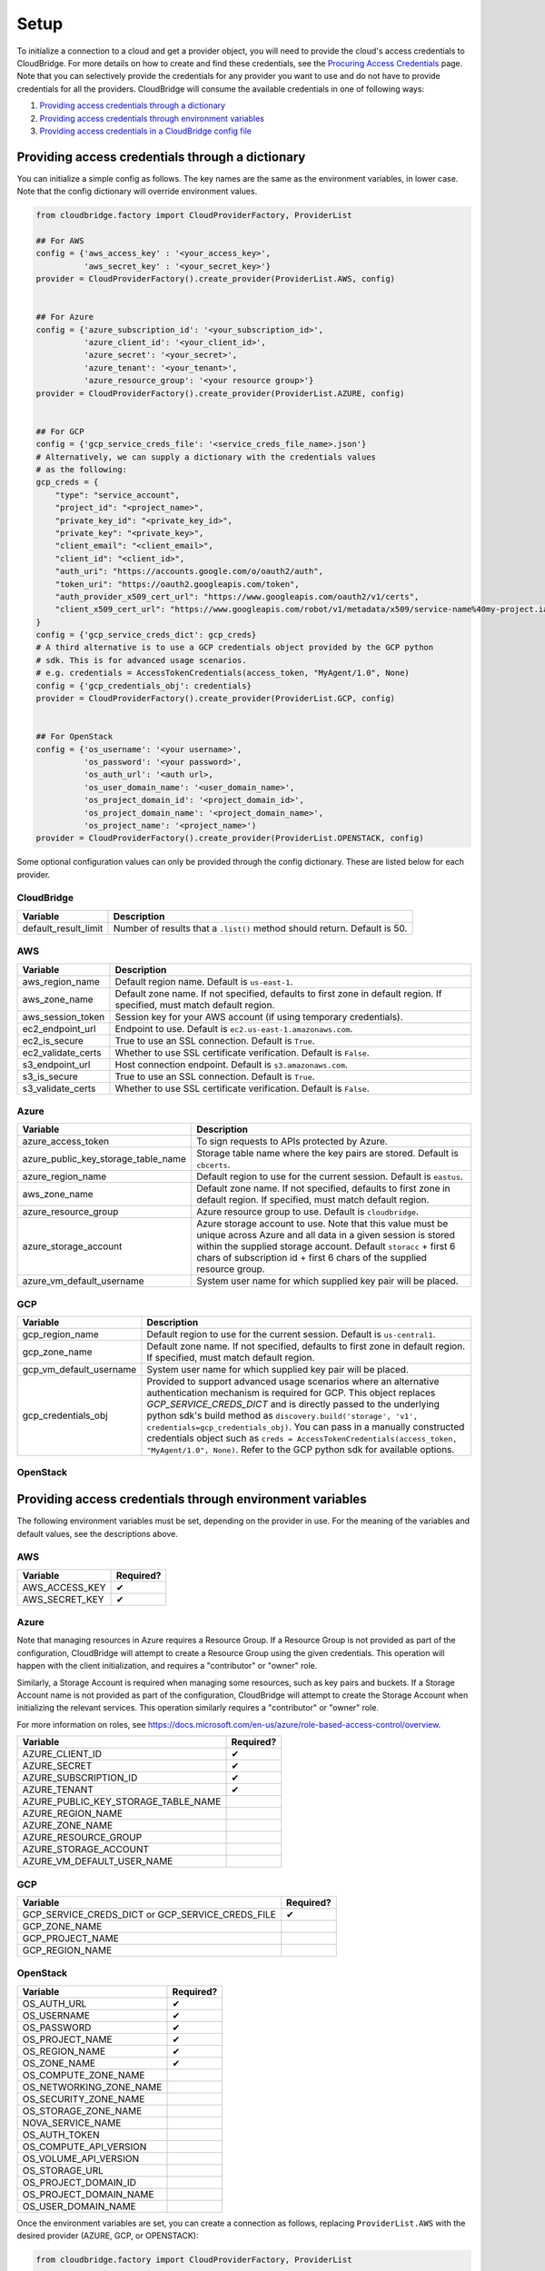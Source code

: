Setup
=====
To initialize a connection to a cloud and get a provider object, you will
need to provide the cloud's access credentials to CloudBridge. For more
details on how to create and find these credentials, see the `Procuring Access
Credentials <procuring_credentials.html>`_ page. Note that you can selectively
provide the credentials for any provider you want to use and do not have to
provide credentials for all the providers. CloudBridge will consume the
available credentials in one of following ways:

1. `Providing access credentials through a dictionary`_
2. `Providing access credentials through environment variables`_
3. `Providing access credentials in a CloudBridge config file`_


Providing access credentials through a dictionary
-------------------------------------------------
You can initialize a simple config as follows. The key names are the same
as the environment variables, in lower case. Note that the config dictionary
will override environment values.

.. code-block:: python

    from cloudbridge.factory import CloudProviderFactory, ProviderList

    ## For AWS
    config = {'aws_access_key' : '<your_access_key>',
              'aws_secret_key' : '<your_secret_key>'}
    provider = CloudProviderFactory().create_provider(ProviderList.AWS, config)


    ## For Azure
    config = {'azure_subscription_id': '<your_subscription_id>',
              'azure_client_id': '<your_client_id>',
              'azure_secret': '<your_secret>',
              'azure_tenant': '<your_tenant>',
              'azure_resource_group': '<your resource group>'}
    provider = CloudProviderFactory().create_provider(ProviderList.AZURE, config)


    ## For GCP
    config = {'gcp_service_creds_file': '<service_creds_file_name>.json'}
    # Alternatively, we can supply a dictionary with the credentials values
    # as the following:
    gcp_creds = {
        "type": "service_account",
        "project_id": "<project_name>",
        "private_key_id": "<private_key_id>",
        "private_key": "<private_key>",
        "client_email": "<client_email>",
        "client_id": "<client_id>",
        "auth_uri": "https://accounts.google.com/o/oauth2/auth",
        "token_uri": "https://oauth2.googleapis.com/token",
        "auth_provider_x509_cert_url": "https://www.googleapis.com/oauth2/v1/certs",
        "client_x509_cert_url": "https://www.googleapis.com/robot/v1/metadata/x509/service-name%40my-project.iam.gserviceaccount.com"
    }
    config = {'gcp_service_creds_dict': gcp_creds}
    # A third alternative is to use a GCP credentials object provided by the GCP python
    # sdk. This is for advanced usage scenarios.
    # e.g. credentials = AccessTokenCredentials(access_token, "MyAgent/1.0", None)
    config = {'gcp_credentials_obj': credentials}
    provider = CloudProviderFactory().create_provider(ProviderList.GCP, config)


    ## For OpenStack
    config = {'os_username': '<your username>',
              'os_password': '<your password>',
              'os_auth_url': '<auth url>,
              'os_user_domain_name': '<user_domain_name>',
              'os_project_domain_id': '<project_domain_id>',
              'os_project_domain_name': '<project_domain_name>',
              'os_project_name': '<project_name>')
    provider = CloudProviderFactory().create_provider(ProviderList.OPENSTACK, config)

Some optional configuration values can only be provided through the config
dictionary. These are listed below for each provider.

CloudBridge
~~~~~~~~~~~

+----------------------+------------------------------------------------------------+
| Variable             | Description                                                |
+======================+============================================================+
| default_result_limit | Number of results that a ``.list()`` method should return. |
|                      | Default is 50.                                             |
+----------------------+------------------------------------------------------------+

AWS
~~~

+---------------------+--------------------------------------------------------------+
| Variable            | Description                                                  |
+=====================+==============================================================+
| aws_region_name     | Default region name. Default is ``us-east-1``.               |
+---------------------+--------------------------------------------------------------+
| aws_zone_name       | Default zone name. If not specified, defaults to first zone  |
|                     | in default region. If specified, must match default region.  |
+---------------------+--------------------------------------------------------------+
| aws_session_token   | Session key for your AWS account (if using temporary         |
|                     | credentials).                                                |
+---------------------+--------------------------------------------------------------+
| ec2_endpoint_url    | Endpoint to use. Default is ``ec2.us-east-1.amazonaws.com``. |
+---------------------+--------------------------------------------------------------+
| ec2_is_secure       | True to use an SSL connection. Default is ``True``.          |
+---------------------+--------------------------------------------------------------+
| ec2_validate_certs  | Whether to use SSL certificate verification. Default is      |
|                     | ``False``.                                                   |
+---------------------+--------------------------------------------------------------+
| s3_endpoint_url     | Host connection endpoint. Default is ``s3.amazonaws.com``.   |
+---------------------+--------------------------------------------------------------+
| s3_is_secure        | True to use an SSL connection. Default is ``True``.          |
+---------------------+--------------------------------------------------------------+
| s3_validate_certs   | Whether to use SSL certificate verification. Default is      |
|                     | ``False``.                                                   |
+---------------------+--------------------------------------------------------------+

Azure
~~~~~

+-------------------------------------+----------------------------------------------------------+
| Variable                            | Description                                              |
+=====================================+==========================================================+
| azure_access_token                  | To sign requests to APIs protected by Azure.             |
+-------------------------------------+----------------------------------------------------------+
| azure_public_key_storage_table_name | Storage table name where the key pairs are stored.       |
|                                     | Default is ``cbcerts``.                                  |
+-------------------------------------+----------------------------------------------------------+
| azure_region_name                   | Default region to use for the current                    |
|                                     | session. Default is ``eastus``.                          |
+-------------------------------------+----------------------------------------------------------+
| aws_zone_name                       | Default zone name. If not specified, defaults to first   |
|                                     | zone in default region. If specified, must match default |
|                                     | region.                                                  |
+-------------------------------------+----------------------------------------------------------+
| azure_resource_group                | Azure resource group to use. Default is ``cloudbridge``. |
+-------------------------------------+----------------------------------------------------------+
| azure_storage_account               | Azure storage account to use. Note that this value must  |
|                                     | be unique across Azure and all data in a given session   |
|                                     | is stored within the supplied storage account. Default   |
|                                     | ``storacc`` + first 6 chars of subscription id + first 6 |
|                                     | chars of the supplied resource group.                    |
+-------------------------------------+----------------------------------------------------------+
| azure_vm_default_username           | System user name for which supplied key pair will be     |
|                                     | placed.                                                  |
+-------------------------------------+----------------------------------------------------------+

GCP
~~~

+-------------------------+------------------------------------------------------------------------+
| Variable                | Description                                                            |
+=========================+========================================================================+
| gcp_region_name         | Default region to use for the current session. Default is              |
|                         | ``us-central1``.                                                       |
+-------------------------+------------------------------------------------------------------------+
| gcp_zone_name           | Default zone name. If not specified, defaults to first zone in         |
|                         | default region. If specified, must match default region.               |
+-------------------------+------------------------------------------------------------------------+
| gcp_vm_default_username | System user name for which supplied key pair will be placed.           |
+-------------------------+------------------------------------------------------------------------+
| gcp_credentials_obj     | Provided to support advanced usage scenarios where an alternative      |
|                         | authentication mechanism is required for GCP. This object replaces     |
|                         | `GCP_SERVICE_CREDS_DICT` and is directly passed to the underlying      |
|                         | python sdk's build method as                                           |
|                         | ``discovery.build('storage', 'v1', credentials=gcp_credentials_obj)``. |
|                         | You can pass in a manually constructed credentials object such as      |
|                         | ``creds = AccessTokenCredentials(access_token, "MyAgent/1.0", None)``. |
|                         | Refer to the GCP python sdk for available options.                     |
+-------------------------+------------------------------------------------------------------------+

OpenStack
~~~~~~~~~

+-------------------------+--------------------------------------------------------------+
| Variable                | Description                                                  |
+=========================+==============================================================+
| os_auth_url             | Required. OpenStack authentication endpoint.                 |
|                         | eg: https://my-openstack.com:5000/v3                         |
+-------------------------+--------------------------------------------------------------+
| os_username             | Required. Username for authentication.                       |
+-------------------------+--------------------------------------------------------------+
| os_password             | Required. password for authentication.                       |
+-------------------------+--------------------------------------------------------------+
| os_project_name         | Required. The project in which to manage resources.          |
+-------------------------+--------------------------------------------------------------+
| os_region_name          | Required. Region in which to manage resources.               |
+-------------------------+--------------------------------------------------------------+
| os_zone_name            | Default Availability Zone in which to manage resources.      |
|                         | If not provided, will default to the first available zone    |
|                         | in the region. This zone will be the default for all services|
|                         | unless overwritten by service-specific zone configs          |
+-------------------------+--------------------------------------------------------------+
| os_compute_zone_name    | Default Availability Zone for Compute servies.               |
|                         | If not provided, will default to `os_zone_name`              |
+-------------------------+--------------------------------------------------------------+
| os_networking_zone_name | Default Availability Zone for Networking servies.            |
|                         | If not provided, will default to `os_zone_name`              |
+-------------------------+--------------------------------------------------------------+
| os_security_zone_name   | Default Availability Zone for Security servies.              |
|                         | If not provided, will default to `os_zone_name`              |
+-------------------------+--------------------------------------------------------------+
| os_storage_zone_name    | Default Availability Zone for Storage servies.               |
|                         | If not provided, will default to `os_zone_name`              |
+-------------------------+--------------------------------------------------------------+
| nova_service_name       | Service name for the NOVA client.                            |
+-------------------------+--------------------------------------------------------------+
| os_auth_token           | Authentication token, if applicable.                         |
+-------------------------+--------------------------------------------------------------+
| os_compute_api_version  | Compute API version, if applicable.                          |
+-------------------------+--------------------------------------------------------------+
| os_volume_api_version   | Volume API version, if applicable.                           |
+-------------------------+--------------------------------------------------------------+
| os_storage_url          | Storage endpoint URL, if applicable                          |
+-------------------------+--------------------------------------------------------------+
| os_project_domain_id    | Project domain id for authentication.                      |
+-------------------------+--------------------------------------------------------------+
| os_project_domain_name  | Project domain name for authentication.                      |
+-------------------------+--------------------------------------------------------------+
| os_user_domain_name     | User domain name for authentication.                         |
+-------------------------+--------------------------------------------------------------+

Providing access credentials through environment variables
----------------------------------------------------------
The following environment variables must be set, depending on the provider in
use. For the meaning of the variables and default values, see the descriptions
above.

AWS
~~~

+---------------------+------------+
| Variable            | Required?  |
+=====================+============+
| AWS_ACCESS_KEY      | ✔          |
+---------------------+------------+
| AWS_SECRET_KEY      | ✔          |
+---------------------+------------+

Azure
~~~~~

Note that managing resources in Azure requires a Resource Group. If a
Resource Group is not provided as part of the configuration, CloudBridge will
attempt to create a Resource Group using the given credentials. This
operation will happen with the client initialization, and requires a
"contributor" or "owner" role.

Similarly, a Storage Account is required when managing some resources, such
as key pairs and buckets. If a Storage Account name is not provided as part
of the configuration, CloudBridge will attempt to create the Storage Account
when initializing the relevant services. This operation similarly requires a
"contributor" or "owner" role.

For more information on roles, see
https://docs.microsoft.com/en-us/azure/role-based-access-control/overview.

+-------------------------------------+-----------+
| Variable                            | Required? |
+=====================================+===========+
| AZURE_CLIENT_ID                     | ✔         |
+-------------------------------------+-----------+
| AZURE_SECRET                        | ✔         |
+-------------------------------------+-----------+
| AZURE_SUBSCRIPTION_ID               | ✔         |
+-------------------------------------+-----------+
| AZURE_TENANT                        | ✔         |
+-------------------------------------+-----------+
| AZURE_PUBLIC_KEY_STORAGE_TABLE_NAME |           |
+-------------------------------------+-----------+
| AZURE_REGION_NAME                   |           |
+-------------------------------------+-----------+
| AZURE_ZONE_NAME                     |           |
+-------------------------------------+-----------+
| AZURE_RESOURCE_GROUP                |           |
+-------------------------------------+-----------+
| AZURE_STORAGE_ACCOUNT               |           |
+-------------------------------------+-----------+
| AZURE_VM_DEFAULT_USER_NAME          |           |
+-------------------------------------+-----------+

GCP
~~~

+------------------------+-----------+
| Variable               | Required? |
+========================+===========+
| GCP_SERVICE_CREDS_DICT | ✔         |
| or                     |           |
| GCP_SERVICE_CREDS_FILE |           |
+------------------------+-----------+
| GCP_ZONE_NAME          |           |
+------------------------+-----------+
| GCP_PROJECT_NAME       |           |
+------------------------+-----------+
| GCP_REGION_NAME        |           |
+------------------------+-----------+

OpenStack
~~~~~~~~~

+------------------------+-----------+
| Variable               | Required? |
+========================+===========+
| OS_AUTH_URL            | ✔         |
+------------------------+-----------+
| OS_USERNAME            | ✔         |
+------------------------+-----------+
| OS_PASSWORD            | ✔         |
+------------------------+-----------+
| OS_PROJECT_NAME        | ✔         |
+------------------------+-----------+
| OS_REGION_NAME         | ✔         |
+------------------------+-----------+
| OS_ZONE_NAME           | ✔         |
+------------------------+-----------+
| OS_COMPUTE_ZONE_NAME   |           |
+------------------------+-----------+
| OS_NETWORKING_ZONE_NAME|           |
+------------------------+-----------+
| OS_SECURITY_ZONE_NAME  |           |
+------------------------+-----------+
| OS_STORAGE_ZONE_NAME   |           |
+------------------------+-----------+
| NOVA_SERVICE_NAME      |           |
+------------------------+-----------+
| OS_AUTH_TOKEN          |           |
+------------------------+-----------+
| OS_COMPUTE_API_VERSION |           |
+------------------------+-----------+
| OS_VOLUME_API_VERSION  |           |
+------------------------+-----------+
| OS_STORAGE_URL         |           |
+------------------------+-----------+
| OS_PROJECT_DOMAIN_ID   |           |
+------------------------+-----------+
| OS_PROJECT_DOMAIN_NAME |           |
+------------------------+-----------+
| OS_USER_DOMAIN_NAME    |           |
+------------------------+-----------+

Once the environment variables are set, you can create a connection as follows,
replacing ``ProviderList.AWS`` with the desired provider (AZURE, GCP, or
OPENSTACK):

.. code-block:: python

    from cloudbridge.factory import CloudProviderFactory, ProviderList

    provider = CloudProviderFactory().create_provider(ProviderList.AWS, {})


Providing access credentials in a CloudBridge config file
---------------------------------------------------------
CloudBridge can also read credentials from a file on your local file system.
The file should be placed in one of two locations: ``/etc/cloudbridge.ini`` or
``~/.cloudbridge``. Each set of credentials should be delineated with the
provider ID (e.g., ``openstack``, ``aws``, ``azure``, ``gcp``) with the
necessary credentials being supplied in YAML format. Note that only one set
of credentials per cloud provider type can be supplied (i.e., via this
method, it is not possible to provide credentials for two different
OpenStack clouds).

.. code-block:: bash

    [aws]
    aws_access_key: access key
    aws_secret_key: secret key

    [azure]
    azure_subscription_id: subscription id
    azure_tenant: tenant
    azure_client_id: client id
    azure_secret: secret
    azure_resource_group: resource group

    [gcp]
    gcp_service_creds_file: absolute path to credentials file

    [openstack]
    os_username: username
    os_password: password
    os_auth_url: auth url
    os_user_domain_name: user domain name
    os_project_domain_id: project domain id
    os_project_domain_name: project domain name
    os_project_name: project name

Once the file is created, you can create a connection as follows, replacing
``ProviderList.AWS`` with the desired provider (AZURE, GCP, or OPENSTACK):

.. code-block:: python

    from cloudbridge.factory import CloudProviderFactory, ProviderList

    provider = CloudProviderFactory().create_provider(ProviderList.AWS, {})


General configuration variables
-------------------------------
In addition to the provider specific configuration variables above, there are
some general configuration environment variables that apply to CloudBridge as
a whole.

+-----------------------------+------------------------------------------------------+
| Variable                    | Description                                          |
+=============================+======================================================+
| CB_DEBUG                    | Setting ``CB_DEBUG=True`` will cause detailed        |
|                             | debug output to be printed for each provider         |
|                             | (including HTTP traces).                             |
+-----------------------------+------------------------------------------------------+
| CB_TEST_PROVIDER            | Set this value to a valid :class:`.ProviderList`     |
|                             | value such as ``aws``, to limit tests to that        |
|                             | provider only.                                       |
+-----------------------------+------------------------------------------------------+
| CB_DEFAULT_SUBNET_LABEL     | Name to be used for a subnet that will be            |
|                             | considered the 'default' by the library. This        |
|                             | default will be used only in cases there is no       |
|                             | subnet marked as the default by the provider.        |
+-----------------------------+------------------------------------------------------+
| CB_DEFAULT_NETWORK_LABEL    | Name to be used for a network that will be           |
|                             | considered the 'default' by the library. This        |
|                             | default will be used only in cases there is no       |
|                             | network marked as the default by the provider.       |
+-----------------------------+------------------------------------------------------+
| CB_DEFAULT_IPV4RANGE        | The default IPv4 range when creating networks if     |
|                             | one is not provided. This value is also used in      |
|                             | tests.                                               |
+-----------------------------+------------------------------------------------------+
| CB_DEFAULT_SUBNET_IPV4RANGE | The default subnet IPv4 range used by CloudBridge    |
|                             | if one is not specified by the user. Tests do not    |
|                             | respect this variable.                               |
+-----------------------------+------------------------------------------------------+
